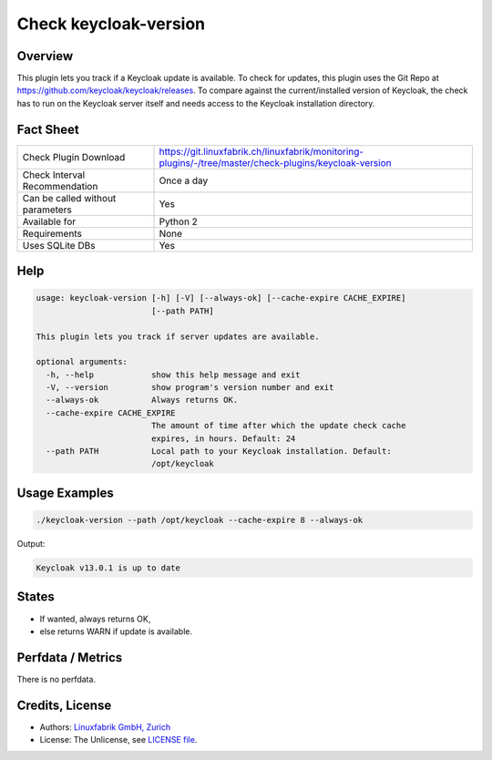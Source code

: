 Check keycloak-version
======================

Overview
--------

This plugin lets you track if a Keycloak update is available. To check for updates, this plugin uses the Git Repo at https://github.com/keycloak/keycloak/releases. To compare against the current/installed version of Keycloak, the check has to run on the Keycloak server itself and needs access to the Keycloak installation directory.


Fact Sheet
----------

.. csv-table::
    :widths: 30, 70
    
    "Check Plugin Download",                "https://git.linuxfabrik.ch/linuxfabrik/monitoring-plugins/-/tree/master/check-plugins/keycloak-version"
    "Check Interval Recommendation",        "Once a day"
    "Can be called without parameters",     "Yes"
    "Available for",                        "Python 2"
    "Requirements",                         "None"
    "Uses SQLite DBs",                      "Yes"


Help
----

.. code-block:: text

    usage: keycloak-version [-h] [-V] [--always-ok] [--cache-expire CACHE_EXPIRE]
                            [--path PATH]

    This plugin lets you track if server updates are available.

    optional arguments:
      -h, --help            show this help message and exit
      -V, --version         show program's version number and exit
      --always-ok           Always returns OK.
      --cache-expire CACHE_EXPIRE
                            The amount of time after which the update check cache
                            expires, in hours. Default: 24
      --path PATH           Local path to your Keycloak installation. Default:
                            /opt/keycloak


Usage Examples
--------------

.. code-block:: bash

    ./keycloak-version --path /opt/keycloak --cache-expire 8 --always-ok
    
Output:

.. code-block:: text

    Keycloak v13.0.1 is up to date


States
------

* If wanted, always returns OK,
* else returns WARN if update is available.


Perfdata / Metrics
------------------

There is no perfdata.


Credits, License
----------------

* Authors: `Linuxfabrik GmbH, Zurich <https://www.linuxfabrik.ch>`_
* License: The Unlicense, see `LICENSE file <https://git.linuxfabrik.ch/linuxfabrik/monitoring-plugins/-/blob/master/LICENSE>`_.
